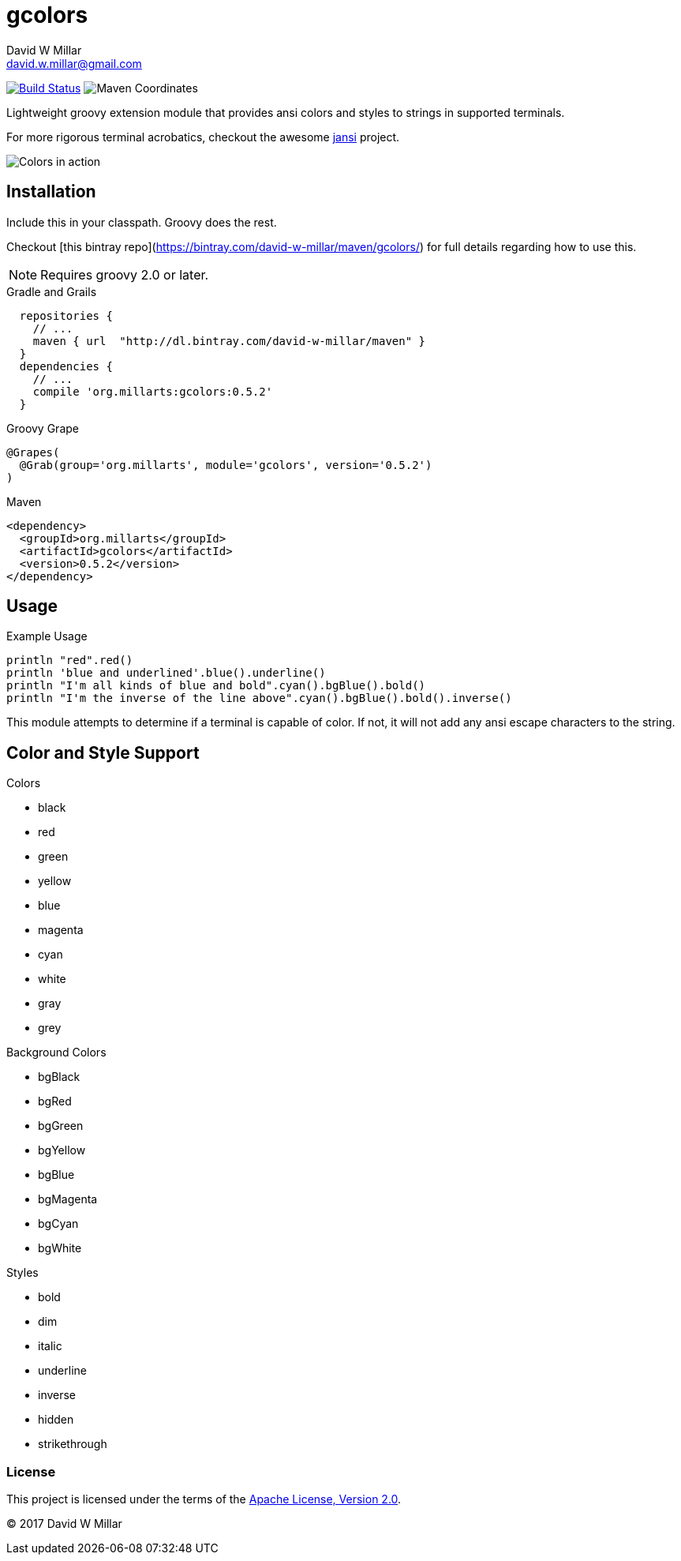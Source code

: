 # gcolors
David W Millar <david.w.millar@gmail.com>
:compact-option:

image:https://travis-ci.org/david-w-millar/gcolors.svg["Build Status", link="https://travis-ci.org/david-w-millar/gcolors.svg"]
image:http://img.shields.io/maven-central/v/org.millarts/gcolors.svg["Maven Coordinates"]

Lightweight groovy extension module that provides ansi colors and styles to strings in supported terminals.

For more rigorous terminal acrobatics, checkout the awesome https://github.com/fusesource/jansi[jansi] project.

image:doc/inaction.png[Colors in action]

## Installation

Include this in your classpath. Groovy does the rest.

Checkout [this bintray repo](https://bintray.com/david-w-millar/maven/gcolors/) for full details
regarding how to use this.

[NOTE]
Requires groovy 2.0 or later.

.Gradle and Grails
[source, groovy]
  repositories {
    // ...
    maven { url  "http://dl.bintray.com/david-w-millar/maven" }
  }
  dependencies {
    // ...
    compile 'org.millarts:gcolors:0.5.2'
  }

.Groovy Grape
[source, groovy]
@Grapes(
  @Grab(group='org.millarts', module='gcolors', version='0.5.2')
)

.Maven
[source, xml]
<dependency>
  <groupId>org.millarts</groupId>
  <artifactId>gcolors</artifactId>
  <version>0.5.2</version>
</dependency>

## Usage

.Example Usage
[source, groovy]
----
println "red".red()
println 'blue and underlined'.blue().underline()
println "I'm all kinds of blue and bold".cyan().bgBlue().bold()
println "I'm the inverse of the line above".cyan().bgBlue().bold().inverse()
----

This module attempts to determine if a terminal is capable of color.
If not, it will not add any ansi escape characters to the string.


## Color and Style Support

.Colors
- black
- red
- green
- yellow
- blue
- magenta
- cyan
- white
- gray
- grey

.Background Colors
- bgBlack
- bgRed
- bgGreen
- bgYellow
- bgBlue
- bgMagenta
- bgCyan
- bgWhite

.Styles
- bold
- dim
- italic
- underline
- inverse
- hidden
- strikethrough


### License

This project is licensed under the terms of the
http://www.apache.org/licenses/LICENSE-2.0.html[Apache License, Version 2.0].

&copy; 2017 David W Millar

// vim: set syntax=asciidoc:

